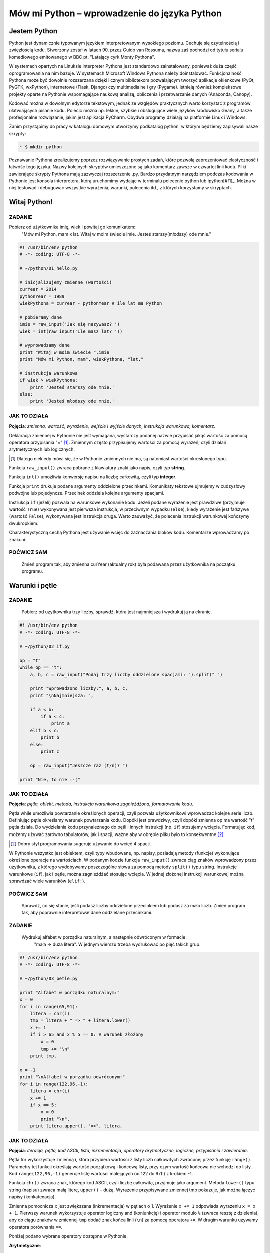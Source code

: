 Mów mi Python – wprowadzenie do języka Python
*********************************************

Jestem Python
================

Python jest dynamicznie typowanym językiem interpretowanym wysokiego poziomu. Cechuje się czytelnością i zwięzłością kodu. Stworzony został w latach 90. przez Guido van Rossuma, nazwa zaś pochodzi od tytułu serialu komediowego emitowanego w BBC pt. "Latający cyrk Monty Pythona".

W systemach opartych na Linuksie interpreter Pythona jest standardowo zainstalowany, ponieważ duża część oprogramowania na nim bazuje. W systemach Microsoft Windows Pythona należy doinstalować. Funkcjonalność Pythona może być dowolnie rozszerzana dzięki licznym bibliotekom pozwalającym tworzyć aplikacje okienkowe (PyQt, PyGTK, wxPython), internetowe (Flask, Django) czy multimedialne i gry (Pygame). Istnieją również kompleksowe projekty oparte na Pythonie wspomagające naukową analizę, obliczenia i przetwarzanie danych (Anaconda, Canopy).

Kodować można w dowolnym edytorze tekstowym, jednak ze względów praktycznych warto korzystać z programów ułatwiających pisanie kodu. Polecić można np. lekkie, szybkie i obsługujące wiele języków środowisko Geany, a także profesjonalne rozwiązanie, jakim jest aplikacja PyCharm. Obydwa programy działają na platformie Linux i Windows.

Zanim przystąpimy do pracy w katalogu domowym utworzymy podkatalog python, w którym będziemy zapisywali nasze skrypty:

.. raw:: html

    <div class="code_no">Terminal nr 2.1</div>

.. code:: bash

    ~ $ mkdir python

Poznawanie Pythona zrealizujemy poprzez rozwiązywanie prostych zadań, które pozwolą zaprezentować elastyczność i łatwość tego języka. Nazwy kolejnych skryptów umieszczone są jako komentarz zawsze w czwartej linii kodu. Pliki zawierające skrypty Pythona mają zazwyczaj rozszerzenie .py. Bardzo przydatnym narzędziem podczas kodowania w Pythonie jest konsola interpretera, którą uruchomimy wydając w terminalu polecenie python lub ipython[#f1]_. Można w niej testować i debugować wszystkie wyrażenia, warunki, polecenia itd., z których korzystamy w skryptach.

.. [#f1]_ Ipython to rozszerzona konsola Pythona przeznaczona do wszelkiego rodzaju interaktywnych obliczeń.

Witaj Python!
=================

ZADANIE
------------
Pobierz od użytkownika imię, wiek i powitaj go komunikatem::
    "Mów mi Python, mam x lat.
    Witaj w moim świecie imie.
    Jesteś starszy(młodszy) ode mnie."

.. raw:: html

    <div class="code_no">Kod nr 2.2.1</div>

.. code-block:: python

    #! /usr/bin/env python
    # -*- coding: UTF-8 -*-

    # ~/python/01_hello.py

    # inicjalizujemy zmienne (wartości)
    curYear = 2014
    pythonYear = 1989
    wiekPythona = curYear - pythonYear # ile lat ma Python

    # pobieramy dane
    imie = raw_input('Jak się nazywasz? ')
    wiek = int(raw_input('Ile masz lat? '))

    # wyprowadzamy dane
    print "Witaj w moim świecie ",imie
    print "Mów mi Python, mam", wiekPythona, "lat."

    # instrukcja warunkowa
    if wiek > wiekPythona:
        print 'Jesteś starszy ode mnie.'
    else:
        print 'Jesteś młodszy ode mnie.'


JAK TO DZIAŁA
-------------

**Pojęcia**: *zmienna, wartość, wyrażenie, wejście i wyjście danych, instrukcja warunkowa, komentarz*.

Deklaracja zmiennej w Pythonie nie jest wymagana, wystarczy podanej nazwie przypisać jakąś wartość
za pomocą operatora przypisania "=" [#f2]_. Zmiennym często przypisujemy wartości za pomocą wyrażeń,
czyli działań arytmetycznych lub logicznych.

.. [#f2] Dlatego niekiedy mówi się, że w Pythonie zmiennych nie ma, są natomiast wartości określonego typu.

Funkcja ``raw_input()`` zwraca pobrane z klawiatury znaki jako napis, czyli typ **string**.

Funkcja ``int()`` umożliwia konwersję napisu na liczbę całkowitą, czyli typ **integer**.

Funkcja ``print`` drukuje podane argumenty oddzielone przecinkami. Komunikaty tekstowe ujmujemy
w cudzysłowy podwójne lub pojedyncze. Przecinek oddziela kolejne argumenty spacjami.

Instrukcja ``if`` (jeżeli) pozwala na warunkowe wykonanie kodu. Jeżeli podane wyrażenie
jest prawdziwe (przyjmuje wartość ``True``) wykonywana jest pierwsza instrukcja,
w przeciwnym wypadku (``else``), kiedy wyrażenie jest fałszywe (wartość ``False``),
wykonywana jest instrukcja druga. Warto zauważyć, że polecenia instrukcji warunkowej kończymy dwukropkiem.

Charakterystyczną cechą Pythona jest używanie wcięć do zaznaczania bloków kodu.
Komentarze wprowadzamy po znaku ``#``.

POĆWICZ SAM
-----------

    Zmień program tak, aby zmienna curYear (aktualny rok) była podawana przez użytkownika na początku programu.

Warunki i pętle
====================

ZADANIE
-------------

    Pobierz od użytkownika trzy liczby, sprawdź, która jest najmniejsza i wydrukuj ją na ekranie.

.. raw:: html

    <div class="code_no">Kod nr 2.3.1</div>

.. code-block:: python

    #! /usr/bin/env python
    # -*- coding: UTF-8 -*-

    # ~/python/02_if.py

    op = "t"
    while op == "t":
        a, b, c = raw_input("Podaj trzy liczby oddzielone spacjami: ").split(" ")
        
        print "Wprowadzono liczby:", a, b, c,
        print "\nNajmniejsza: ",

        if a < b:
            if a < c:
                print a
        elif b < c:
            print b
        else:
            print c
            
        op = raw_input("Jeszcze raz (t/n)? ")

    print "Nie, to nie :-("

JAK TO DZIAŁA
-------------

**Pojęcia**: *pętla, obiekt, metoda, instrukcja warunkowa zagnieżdżona, formatowanie kodu*.

Pętla while umożliwia powtarzanie określonych operacji, czyli pozwala użytkownikowi wprowadzać
kolejne serie liczb. Definiując pętle określamy warunek powtarzania kodu. Dopóki jest prawdziwy,
czyli dopóki zmienna op ma wartość "t" pętla działa. Do wydzielania kodu przynależnego do pętli
i innych instrukcji (np. ``if``) stosujemy wcięcia. Formatując kod, możemy używać zarówno tabulatorów,
jak i spacji, ważne aby w obrębie pliku było to konsekwentne [#f3]_.

.. [#f3] Dobry styl programowania sugeruje używanie do wcięć 4 spacji.

W Pythonie wszystko jest obiektem, czyli typy wbudowane, np. napisy, posiadają metody (funkcje)
wykonujące określone operacje na wartościach. W podanym kodzie funkcja ``raw_input()`` zwraca
ciąg znaków wprowadzony przez użytkownika, z którego wydobywamy poszczególne słowa za pomocą
metody ``split()`` typu string.
Instrukcje warunkowe (``if``), jak i pętle, można zagnieżdżać stosując wcięcia.
W jednej złożonej instrukcji warunkowej można sprawdzać wiele warunków (``elif:``).

POĆWICZ SAM
-----------

    Sprawdź, co się stanie, jeśli podasz liczby oddzielone przecinkiem lub podasz
    za mało liczb. Zmień program tak, aby poprawnie interpretował dane oddzielane przecinkami.

ZADANIE
-------------

    Wydrukuj alfabet w porządku naturalnym, a następnie odwróconym w formacie:
     "mała => duża litera". W jednym wierszu trzeba wydrukować po pięć takich grup.

.. raw:: html

    <div class="code_no">Kod nr 2.3.4</div>

.. code-block :: python

    #! /usr/bin/env python
    # -*- coding: UTF-8 -*-

    # ~/python/03_petle.py

    print "Alfabet w porządku naturalnym:"
    x = 0
    for i in range(65,91):
        litera = chr(i)
        tmp = litera + " => " + litera.lower()
        x += 1
        if i > 65 and x % 5 == 0: # warunek złożony
            x = 0
            tmp += "\n"
        print tmp,

    x = -1
    print "\nAlfabet w porządku odwróconym:"
    for i in range(122,96,-1):
        litera = chr(i)
        x += 1
        if x == 5:
            x = 0
            print "\n",
        print litera.upper(), "=>", litera,

JAK TO DZIAŁA
-------------

**Pojęcia**: *iteracja, pętla, kod ASCII, lista, inkrementacja, operatory arytmetyczne, logiczne, przypisania i zawierania*.

Pętla for wykorzystuje zmienną i, która przybiera wartości z listy liczb całkowitych zwróconej przez funkcję ``range()``. Parametry tej funkcji określają wartość początkową i końcową listy, przy czym wartość końcowa nie wchodzi do listy. Kod ``range(122,96,-1)`` generuje listę wartości malejących od 122 do 97(!) z krokiem -1.

Funkcja ``chr()`` zwraca znak, którego kod ASCII, czyli liczbę całkowitą, przyjmuje jako argument. Metoda ``lower()`` typu string (napisu) zwraca małą literę, ``upper()`` – dużą. Wyrażenie przypisywane zmiennej tmp pokazuje, jak można łączyć napisy (konkatenacja).

Zmienna pomocnicza ``x`` jest zwiększana (inkrementacja) w pętlach o 1. Wyrażenie ``x += 1`` odpowiada wyrażeniu ``x = x + 1``. Pierwszy warunek wykorzystuje operator logiczny and (koniunkcję) i operator modulo ``%`` (zwraca resztę z dzielenia), aby do ciągu znaków w zmiennej ``tmp`` dodać znak końca linii (``\n``) za pomocą operatora ``+=``. W drugim warunku używamy operatora porównania ``==``.

Poniżej podano wybrane operatory dostępne w Pythonie.

**Arytmetyczne**:

- +, -, \*, /, //, %, \*\* (potęgowanie)
- znak + znak (konkatenacja napisów)
- znak * 10 (powielenie znaków)

**Przypisania**:

- =, +=, -=, *=, /=, %=, **=, //=

**Logiczne**:

- and, or, not

Fałszem logicznym są: liczby zero (0, 0.0), False, None (null), puste kolekcje ([], (), {}, set()), puste napisy. Wszystko inne jest prawdą logiczną.

**Zawierania**:

- in, not in

**Porównania**:

- ==, >, <, <>, <=, >= != (jest różne)

POĆWICZ SAM
-----------

Uprość warunek w pierwszej pętli for drukującej alfabet w porządku naturalnym tak, aby nie używać operatora modulo.
Wydrukuj co n-tą grupę liter alfabetu, przy czym wartość n podaje użytkownik. Wskazówka: użyj opcjonalnego, trzeciego argumentu funkcji ``range()``.
Sprawdź działanie różnych operatorów Pythona w konsoli.

Listy, tuple i funkcje
==========================

ZADANIE
------------

    Pobierz od użytkownika n liczb i zapisz je w liście. Wydrukuj: elementy listy i ich indeksy, elementy w odwrotnej kolejności, posortowane elementy. Usuń z listy pierwsze wystąpienie elementu podanego przez użytkownika. Usuń z listy element o podanym indeksie. Podaj ilość wystąpień oraz indeks pierwszego wystąpienia podanego elementu. Wybierz z listy elementy od indeksu i do j.

Wszystkie poniższe przykłady proponujemy wykonać w konsoli Pythona. Nie umieszczaj w konsoli komentarzy, możesz też pominąć lub skrócić komunikaty funkcji print. Można również wpisać poniższy kod do pliku i go uruchomić.

.. raw:: html

    <div class="code_no">Kod nr 2.4.1</div>

.. code-block :: python

    #! /usr/bin/env python
    # -*- coding: UTF-8 -*-

    # ~/python/04_1_listy.py

    tupla = input("Podaj liczby oddzielone przecinkami: ")
    lista = [] # deklaracja pustej listy
    for i in range(len(tupla)):
        lista.append(int(tupla[i]))

    print "Elementy i ich indeksy:"
    for i, v in enumerate(lista):
        print v, "[",i,"]"

    print "Elementy w odwróconym porządku:"
    for e in reversed(lista):
        print e,

    print ""
    print "Elementy posortowane rosnąco:"
    for e in sorted(lista):
        print e,

    print ""
    e = int(raw_input("Którą liczbę usunąć? "))
    lista.remove(e)
    print lista

    a, i = input("Podaj element do dodania i indeks, przed którym ma się on znaleźć: ")
    lista.insert(i, a)
    print lista

    e = int(raw_input("Podaj liczbę, której wystąpienia w liście chcesz zliczyć? "))
    print lista.count(e)
    print "Pierwszy indeks, pod którym zapisana jest podana liczba to: "
    print lista.index(e)

    print "Pobieramy ostatni element z listy: "
    print lista.pop()
    print lista

    i, j = input("Podaj indeks początkowy i końcowy, aby uzyskać frgament listy: ")
    print lista[i:j]

JAK TO DZIAŁA
-------------

**Pojęcia**: *tupla, lista, metoda.*

Funkcja ``input()`` pobiera dane wprowadzone przez użytkownika
(tak jak ``raw_input()``), ale próbuje zinterpretować je jako kod Pythona.
Podane na wejściu liczby oddzielone przecinkami zostają więc spakowane jako
**tupla** (krotka). Jest to uporządkowana sekwencja poindeksowanych danych,
przypominająca tablicę, której wartości nie można zmieniać. Gdybyśmy chcieli
wpisać do tupli wartości od razu w kodzie, napisalibyśmy: ``tupla = (4, 3, 5)`` [#f4]_.
Listy to również uporządkowane sekwencje indeksowanych danych, zazwyczaj tego samego typu, które jednak możemy zmieniać.

.. [#f4] W definicji tupli nawiasy są opcjonalne, można więc pisać tak: ``tupla = 3, 2, 5, 8.``

Dostęp do elementów tupli lub listy uzyskujemy podając nazwę i indeks, np. ``lista[0]``.
Elementy indeksowane są od 0 (zera!). Funkcja ``len()`` zwraca ilość elementów w tupli/liście.
Funkcja ``enumerate()`` zwraca obiekt zawierający indeksy i elementy sekwencji (np. tupli lub listy) podanej jako atrybut.
Funkcja ``reversed()`` zwraca odwróconą sekwencję.

Lista ma wiele użytecznych metod: ``.append(x)`` – dodaje x do listy; ``.remove(x)`` – usuwa pierwszy x z listy;
``.insert(i, x)`` – wstawia x przed indeksem i; ``.count(x)`` – zwraca ilość wystąpień x;
``.index(x)`` – zwraca indeks pierwszego wystąpienia x; ``.pop()``
– usuwa i zwraca ostatni element listy. Funkcja ``reversed(lista)`` zwraca kopię listy w odwróconym porządku,
natomiast ``sorted(lista)`` zwraca kopię listy posortowanej rosnąco.
Jeżeli chcemy trwale odwrócić lub posortować elementy listy stosujemy metody:
``.reverse()`` i ``.sort()``. Z każdej sekwencji (napisu, tupli czy listy) możemy
wydobywać fragmenty dzięki notacji *slice* (wycinek). W najprostszym przypadku polega
ona na podaniu początkowego i końcowego (wyłącznie) indeksu elementów, które chcemy
wydobyć, np. ``lista[1:4]``.

POĆWICZ SAM
-----------

    Utwórz w konsoli Pythona dowolną listę i przećwicz notację slice. Sprawdź działanie indeksów pustych
    i ujemnych, np. ``lista[2:], lista[:4], lista[-2], lista[-2:]``.
    Posortuj dowolną listę malejąco. Wskazówka: wykorzystaj metodę ``.sort(reverse=True)``.

ZADANIE
------------

    Wypisz ciąg Fibonacciego aż do n-ego wyrazu podanego przez użytkownika.
    Ciąg Fibonacciego to ciąg liczb naturalnych, którego każdy wyraz poza dwoma
    pierwszymi jest sumą dwóch wyrazów poprzednich. Początkowe wyrazy tego ciągu to: 0 1 1 2 3 5 8 13 21

.. raw:: html

    <div class="code_no">Kod nr 2.4.4</div>

.. code-block:: python
    :linenos:

    #! /usr/bin/env python
    # -*- coding: UTF-8 -*-

    # ~/python/04_2_fibonacci.py

    def fibonacci(n): #definicja funkcji
        pwyrazy = (0, 1) #dwa pierwsze wyrazy ciągu zapisane w tupli
        a, b = pwyrazy #przypisanie wielokrotne, rozpakowanie tupli
        while a < n:
            print b
            a, b = b, a+b #przypisanie wielokrotne

    n = int(raw_input("Podaj numer wyrazu: "))
    fibonacci(n) #wywołanie funkcji
    print "" #pusta linia
    print "=" * 25 #na koniec szlaczek

JAK TO DZIAŁA
-------------

**Pojęcia**: *funkcja, zwracanie wartości, tupla, rozpakowanie tupli, przypisanie wielokrotne*.

Definicja funkcji w Pythonie polega na użyciu słowa kluczowego ``def``,
podaniu nazwy funkcji i w nawiasach okrągłych ewentualnej listy argumentów.
Definicję kończymy znakiem dwukropka, po którym wpisujemy w następnych liniach,
pamiętając o wcięciach, ciało funkcji. Funkcja może, ale nie musi zwracać wartości.
Jeżeli chcemy zwrócić jakąś wartość używamy polecenia return wartość.

Zapis ``a, b = pwyrazy`` jest przykładem rozpakowania tupli, tzn. zmienne *a* i *b*
przyjmują wartości kolejnych elementów tupli pwyrazy. Zapis równoważny, w którym nie
definiujemy tupli tylko wprost podajemy wartości, to ``a, b = 0, 1``; ten sposób
przypisania wielokrotnego stosujemy w kodzie ``a, b = b, b+a``. Jak widać, ilość
zmiennych z lewej strony musi odpowiadać liczbie wartości rozpakowywanych z tupli
lub liczbie wartości podawanych wprost z prawej strony.

POĆWICZ SAM
-----------

    Zmień funkcję ``fibonnacci()`` tak, aby zwracała wartość n-tego wyrazu. Wydrukuj tylko tę wartość w programie.

Listy, zbiory, moduły i funkcje w praktyce
=============================================

ZADANIE
-------

    Napisz program, który umożliwi wprowadzanie ocen z podanego przedmiotu ścisłego (np. fizyki), następnie policzy i wyświetla średnią, medianę i odchylenie standardowe wprowadzonych ocen. Funkcje pomocnicze i statystyczne umieść w osobnym module.

.. raw:: html

    <div class="code_no">Kod nr 2.5.1</div>

.. code-block:: python
    :linenos:

    #! /usr/bin/env python
    # -*- coding: UTF-8 -*-

    # ~/python/05_oceny_03.py

    # importujemy funkcje z modułu ocenyfun zapisanego w pliku ocenyfun.py
    from ocenyfun import drukuj
    from ocenyfun import srednia
    from ocenyfun import mediana
    from ocenyfun import odchylenie

    przedmioty = set(['polski','angielski']) #definicja zbioru
    drukuj(przedmioty, "Lista przedmiotów zawiera: ") #wywołanie funkcji z modułu ocenyfun

    print "\nAby przerwać wprowadzanie przedmiotów, naciśnij Enter."
    while True:
        przedmiot = raw_input("Podaj nazwę przedmiotu: ")
        if len(przedmiot):
            if przedmiot in przedmioty: #czy przedmiot jest w zbiorze?
                print "Ten przedmiot już mamy :-)"
            przedmioty.add(przedmiot) #dodaj przedmiot do zbioru
        else:
            drukuj(przedmioty,"\nTwoje przedmioty: ")
            przedmiot = raw_input("\nZ którego przedmiotu wprowadzisz oceny? ")
            if przedmiot not in przedmioty: #jeżeli przedmiotu nie ma w zbiorze
                print "Brak takiego przedmiotu, możesz go dodać."
            else:
                break # wyjście z pętli

    oceny = [] # pusta lista ocen
    ocena = None # zmienna sterująca pętlą i do pobierania ocen
    print "\nAby przerwać wprowadzanie ocen, podaj 0 (zero)."

    while not ocena:
        try: #mechanizm obsługi błędów
            ocena = int(raw_input("Podaj ocenę (1-6): "))
            if (ocena > 0 and ocena < 7):
                oceny.append(float(ocena))
            elif ocena == 0:
                break
            else:
                print "Błędna ocena."
            ocena = None
        except ValueError:
            print "Błędne dane!"

    drukuj(oceny,przedmiot.capitalize()+" - wprowadzone oceny: ")
    s = srednia(oceny) # wywołanie funkcji z modułu ocenyfun
    m = mediana(oceny) # wywołanie funkcji z modułu ocenyfun
    o = odchylenie(oceny,s) # wywołanie funkcji z modułu ocenyfun
    print "\nŚrednia: {0:5.2f}\nMediana: {1:5.2f}\nOdchylenie: {2:5.2f}".format(s,m,o)

JAK TO DZIAŁA
-------------

**Pojęcia**: *import, moduł, zbiór, przechwytywanie wyjątków, formatowanie napisów i danych na wyjściu*.

Klauza from moduł import funkcja umożliwia wykorzystanie w programie funkcji
zdefiniowanych w innych modułach i zapisanych w osobnych plikach. Dzięki temu
utrzymujemy przejrzystość programu głównego, a jednocześnie możemy funkcje
z modułów wykorzystywać, importując je w innych programach. Nazwa modułu
to nazwa pliku z kodem pozbawiona jednak rozszerzenia *.py*. Moduł musi
być dostępny w ścieżce przeszukiwania [#f5]_, aby można go było poprawnie dołączyć.

.. [#f5] W przypadku prostych programów zapisuj moduły w tym samym katalogu co program główny.

Instrukcja ``set()`` tworzy zbiór, czyli nieuporządkowany zestaw niepowtarzalnych (!) elementów. Instrukcje ``if przedmiot in przedmioty`` i ``if przedmiot not in przedmioty`` za pomocą operatorów zawierania ``(not) in`` sprawdzają, czy podany przedmiot już jest lub nie w zbiorze. Polecenie ``przedmioty.add()`` pozwala dodawać elementy do zbioru, przy czym jeżeli element jest już w zbiorze, nie zostanie dodany. Polecenie ``przedmioty.remove()`` usunnie podany jako argument element ze zbioru.

Oceny z wybranego przedmiotu pobieramy w pętli dopóty, dopóki użytkownik nie wprowadzi 0 (zera). Blok ``try...except`` pozwala przechwycić wyjątki, czyli w naszym przypadku niemożność przekształcenia wprowadzonej wartości na liczbę całkowitą. Jeżeli funkcja ``int()`` zwróci wyjątek, wykonywane są instrukcje w bloku ``except ValueError:``, w przeciwnym razie po sprawdzeniu poprawności oceny dodajemy ją jako liczbę zmiennoprzecinkową (typ *float*) do listy: ``oceny.append(float(ocena))``.

Metoda ``.capitalize()`` pozwala wydrukować podany napis dużą literą.

W funkcji ``print(...).format(s,m,o)`` zastosowano formatowanie drukowanych wartości, do których odwołujemy się w specyfikacji ``{0:5.2f}``. Pierwsza cyfra wskazuje, którą wartość z numerowanej od 0 (zera) listy, umieszczonej w funkcji ``format()``, wydrukować; np. aby wydrukować drugą wartość, trzeba by użyć kodu ``{1:}``.Po dwukropku podajemy szerokość pola przeznaczonego na wydruk, po kropce ilość miejsc po przecinku, symbol *f* oznacza natomiast liczbę zmiennoprzecinkową stałej precyzji.

POĆWICZ SAM
-----------

    W konsoli Pythona utwórz listę wyrazy zawierającą elementy: *abrakadabra* i *kordoba*. Utwórz zbiór *w1* poleceniem ``set(wyrazy[0])``. Oraz zbiór *w2* poleceniem ``set(wyrazy[1])``. Wykonaj kolejno polecenia: ``print w1 – w2; print w1 | w2; print w1 & w2; print w1 ^ w2``. Przykłady te ilustrują użycie klasycznych operatorów na zbiorach, czyli: różnica (-) , suma (|), przecięcie (część wspólna, &) i elementy unikalne (^).

Funkcje wykorzystywane w programie umieszczamy w osobnym pliku.

.. raw:: html

    <div class="code_no">Kod nr 2.5.4</div>

.. code-block:: python
    :linenos:

    #! /usr/bin/env python
    # -*- coding: UTF-8 -*-

    # ~/python/ocenyfun.py

    """
        Moduł ocenyfun zawiera funkcje wykorzystywane w programie m01_oceny.
    """

    import math # zaimportuj moduł matematyczny

    def drukuj(co,kom="Sekwencja zawiera: "):
        print kom
        for i in co:
            print i,

    def srednia(oceny):
        suma = sum(oceny)
        return suma/float(len(oceny))

    def mediana(oceny):
        oceny.sort();
        if len(oceny) % 2 == 0: #parzysta ilość ocen
            half = len(oceny)/2
            #można tak:
            #return float(oceny[half-1]+oceny[half]) / 2.0
            #albo tak:
            return sum(oceny[half-1:half+1]) / 2.0
        else: #nieparzysta ilość ocen
            return oceny[len(oceny)/2]

    def wariancja(oceny,srednia):
        """
        Wariancja to suma kwadratów różnicy każdej oceny i średniej podzielona przez ilość ocen:
        sigma = (o1-s)+(o2-s)+...+(on-s) / n, gdzie:
        o1, o2, ..., on - kolejne oceny,
        s - średnia ocen,
        n - liczba ocen.
        """
        sigma = 0.0
        for ocena in oceny:
            sigma += (ocena-srednia)**2
        return sigma/len(oceny)

    def odchylenie(oceny,srednia): #pierwiastek kwadratowy z wariancji
        w = wariancja(oceny,srednia)
        return math.sqrt(w)

JAK TO DZIAŁA
-------------

**Pojęcia**: *funkcja, argumenty funkcji, zwracanie wartości, moduł*.

Klauzula ``import math`` udostępnia w pliku wszystkie metody z modułu
matematycznego, dlatego musimy odwoływać się do nich za pomocą notacji
moduł.funkcja, np.: ``math.sqrt()`` – zwraca pierwiastek kwadratowy.

Funkcja ``drukuj(co, kom="...")`` przyjmuje dwa argumenty, *co* – listę
lub zbiór, który drukujemy w pętli for, oraz *kom* – komunikat,
który wyświetlamy przed wydrukiem. Argument kom jest opcjonalny,
przypisano mu bowiem wartość domyślną, która zostanie użyta,
jeżeli użytkownik nie poda innej w wywołaniu funkcji.

Funkcja ``srednia()`` do zsumowania wartości ocen wykorzystuje funkcję ``sum()``.

Funkcja ``mediana()`` sortuje otrzymaną listę "w miejscu" (``oceny.sort()``), tzn. trwale zmienia porządek elementów [#f6]_.
W zależności od długości listy zwraca wartość środkową (długość nieparzysta)
lub średnią arytmetyczną dwóch środkowych wartości (długość).
Zapis ``oceny[half-1:half+1]`` wycina i zwraca dwa środkowe elementy
z listy, przy czym wyrażenie ``half = len(oceny)/2`` wylicza nam indeks drugiego ze środkowych elementów.

.. [#f6] Przypomnijmy: alternatywna funkcja ``sorted(lista)`` zwraca uporządkowaną rosnąco kopię listy.

W funkcja ``wariancja()`` pętla for odczytuje kolejne oceny i w kodzie ``sigma += (ocena-srednia)**2`` korzysta z operatorów skróconego dodawania (+=) i potęgowania (**), aby wyliczyć sumę kwadratów różnic kolejnych ocen i średniej.

POĆWICZ SAM
-----------

    Dopisz funkcję, która wyświetli wszystkie oceny oraz ich odchylenia od wartości średniej.

Słowniki
============

ZADANIE
-------

    Przygotuj słownik zawierający obce wyrazy oraz ich możliwe znaczenia. Pobierz od użytkownika dane w formacie: *wyraz obcy: znaczenie1, znaczenie2, ...* itd. Pobieranie danych kończy wpisanie słowa "koniec". Podane dane zapisz w pliku. Użytkownik powinien mieć możliwość dodawania nowych i zmieniania zapisanych danych.

.. raw:: html

    <div class="code_no">Kod nr 2.6.1</div>

.. code-block:: python
    :linenos:

    #!/usr/bin/env python
    # -*- coding: utf-8 -*-

    # ~/python/06_slownik_02.py

    import os.path # moduł udostępniający funkcję isfile()

    print """Podaj dane w formacie:
    wyraz obcy: znaczenie1, znaczenie2
    Aby zakończyć wprowadzanie danych, podaj 0.
    """

    sFile="slownik.txt" #nazwa pliku zawierającego wyrazy i ich tłumaczenia
    slownik = {} # pusty słownik

    def otworz(plik):
        if os.path.isfile(sFile): #czy istnieje plik słownika?
            with open(sFile, "r") as sTxt: #otwórz plik do odczytu
                for line in sTxt: #przeglądamy kolejne linie
                    t = line.split(":") #rozbijamy linię na wyraz obcy i tłumaczenia
                    wobcy = t[0]
                    znaczenia = t[1].replace("\n","") #usuwamy znaki nowych linii
                    znaczenia = znaczenia.split(",") #tworzymy listę znaczeń
                    slownik[wobcy] = znaczenia #dodajemy do słownika wyrazy obce i ich znaczenia
        return len(slownik) #zwracamy ilość elementów w słowniku

    def zapisz(slownik):
        file1 = open(sFile,"w") #otwieramy plik do zapisu, istniejący plik zostanie nadpisany(!)
        for wobcy in slownik:
            znaczenia=",".join(slownik[wobcy]) # "sklejamy" znaczenia przecinkami w jeden napis
            linia = ":".join([wobcy,znaczenia])# wyraz_obcy:znaczenie1,znaczenie2,...
            print >>file1, linia # zapisujemy w pliku kolejne linie
        file1.close() #zamykamy plik

    def oczysc(str):
        str = str.strip() # usuń początkowe lub końcowe białe znaki
        str = str.lower() # zmień na małe litery
        return str

    nowy = False #zmienna oznaczająca, że użytkownik uzupełnił lub zmienił słownik
    ileWyrazow = otworz(sFile)
    print "Wpisów w bazie:", ileWyrazow

    #główna pętla programu
    while True:
        dane = raw_input("Podaj dane: ")
        t = dane.split(":")
        wobcy = t[0].strip().lower() # robimy to samo, co funkcja oczysc()
        if wobcy == 'koniec':
            break
        elif dane.count(":") == 1: #sprawdzamy poprawność wprowadzonych danych
            if wobcy in slownik:
                print "Wyraz", wobcy, " i jego znaczenia są już w słowniku."
                op = raw_input("Zastąpić wpis (t/n)? ")
            #czy wyrazu nie ma w słowniku? a może chcemy go zastąpić?
            if wobcy not in slownik or op == "t":
                znaczenia = t[1].split(",") #podane znaczenia zapisujemy w liście
                znaczenia = map(oczysc, znaczenia) #oczyszczamy elementy listy
                slownik[wobcy] = znaczenia
                nowy = True
        else:
            print "Błędny format!"

    if nowy: zapisz(slownik)

    print "="*50
    print "{0: <15}{1: <40}".format("Wyraz obcy","Znaczenia")
    print "="*50
    for wobcy in slownik:
        print "{0: <15}{1: <40}".format(wobcy,",".join(slownik[wobcy]))

JAK TO DZIAŁA
-------------

**Pojęcia**: *słownik, odczyt i zapis plików, formatowanie napisów.*

Słownik to struktura nieposortowanych danych w formacie klucz:wartość. Kluczami są najczęściej napisy, które wskazują na wartości dowolnego typu, np. inne napisy, liczby, listy, tuple itd. Notacja ``oceny = { 'polski':'1,4,2', 'fizyka':'4,3,1' }`` utworzy nam słownik ocen z poszczególnych przedmiotów.  Aby zapisać coś w słowniku stosujemy notację oceny['biologia'] = 4,2,5. Aby odczytać wartość używamy po prostu: ``oceny['polski']``.

W programie wykorzystujemy słownik, którego kluczami są obce wyrazy, natomiast wartościami są listy możliwych znaczeń. Przykładowy element naszego słownika wygląda więc tak: ``{ 'go':'iść,pojechać' }``. Natomiast ten sam element zapisany w pliku będzie miał format: *wyraz_obcy:znaczenie1,znaczeni2,...*. Dlatego funkcja ``otworz()`` przekształca format pliku na słownik, a funkcja ``zapisz()`` słownik na format pliku.

Funkcja ``otworz(plik)`` sprawdza za pomocą funkcji ``isFile(plik)`` z modułu *os.path*, czy podany plik istnieje na dysku. Polecenie ``open("plik", "r")`` otwiera podany plik w trybie do odczytu. Wyrażenie ``with ... as sTxt`` zapewnia obsługę błędów podczas dostępu do pliku (m. in. zadba o jego zamknięcie) i udostępnia zawartość pliku w zmiennej *sTxt*. Pętla ``for line in sTxt:`` odczytuje kolejne linie (czyli napisy). Metoda ``.split()`` zwraca listę zawierającą wydzielone według podanego znaku części ciągu, np.: ``t = line.split(":")``. Operacją odwrotną jest "sklejanie" w jeden ciąg elementów listy za pomocą podanego znaku, np. ",".join(slownik[wobcy]). Metoda .replace("co","czym") pozwala zastąpić w ciągu wszystkie wystąpienia *co – czym*., np.: ``znaczenia = t[1].replace("\n","")``.

Funkcja ``zapisz()`` otrzymuje słownik zawierający dane odczytane z pliku na dysku i dopisane przez użytkownika. W pętli odczytujemy klucze słownika, następnie tworzymy znaczenia oddzielone przecinkami i sklejamy je z wyrazem obcym za pomocą dwukropka. Kolejne linie za pisujemy do pliku ``print >>file1, ":".join([wobcy,znaczenia])``, wykorzystując operator ``>>`` i nazwę uchwytu pliku (*file1*).

W pętli głównej programu pobrane dane rozbite na wyraz obcy i jego znaczenia zapisujemy w liście *t*. Oczyszczamy pierwszy element tej listy zawierający wyraz obcy (``t[0].strip().lower()``) i sprawdzamy czy nie jest to słowo "koniec", jeśli tak wychodzimy z pętli wprowadzanie danych (``break``). W przeciwnym wypadku sprawdzamy metodą ``.count(":")``, czy dwukropek występuje we wprowadzonym ciągu tylko raz. Jeśli nie, format jest nieprawidłowy, w przeciwnym razie, o ile wyrazu nie ma w słowniku lub gdy chcemy go przedefiniować, tworzymy listę znaczeń. Funkcja ``map(funkcja, lista)`` do każdego elementu listy stosuje podaną jako argument funkcję (mapowanie funkcji). W naszym przypadku każde znaczenie z listy zostaje oczyszczone przez funkcję ``oczysc()``.

Na końcu drukujemy nasz słownik. Specyfikacja ``{0: <15}{1: <40}`` oznacza, że pierwszy argument umieszczony w funkcji ``format()``, drukowany ma być wyrównany do lewej (<) w polu o szerokości 15 znaków, drugi argument, również wyrównany do lewej, w polu o szerokości 40 znaków.

POĆWICZ SAM
-----------

    Kod drukujący słownik zamień w funkcję. Wykorzystaj ją do wydrukowania słownika odczytanego z dysku i słownika uzupełnionego przez użytkownika.

    Spróbuj zmienić program tak, aby umożliwiał usuwanie wpisów.

    Dodaj do programu możliwość uczenia się zapisanych w słowniku słówek. Niech program wyświetla kolejne słowa obce i pobiera od użytkownika możliwe znaczenia. Następnie powinien wyświetlać, które z nich są poprawne.

Znam Pythona
=================

ZADANIE
-------

    Przeanalizuj podane kody dwóch programów i spróbuj sam zrozumieć, jak działają i wprowadź sugerowane zmiany.

Pierwszy program na podstawie danych pobranych od użytkownika sprawdza m. in., czy da się zbudować trójkąt.

.. raw:: html

    <div class="code_no">Kod nr 2.7.1</div>

.. code-block:: python
    :linenos:

    #! /usr/bin/env python
    # -*- coding: UTF-8 -*-

    # ~/python/07_1_trojkat.py

    import math

    #a, b, c = input("Podaj 3 boki trójkąta (oddzielone przecinkami): ")
    # można też tak:
    #a, b, c = [int(x) for x in raw_input("Podaj 3 boki trójkąta (oddzielone spacjami): ").split()]
    if a+b > c and a+c > b and b+c > a:
        print "Z podanych boków można zbudować trójkąt."
        if ((a**2 + b**2) == c**2 or (a**2 + c**2) == b**2 or (b**2 + c**2) == a**2):
            print "Do tego prostokątny!"
        
        print "Obwód wynosi:", (a+b+c)
        p = 0.5 * (a + b + c) #współczynnik wzoru Herona
        P = math.sqrt(p*(p-a)*(p-b)*(p-c)) #pole ze wzoru Herona
        print "Pole wynosi:", P
    else:
        print "Z podanych odcinków nie można utworzyć trójkąta prostokątnego."


POĆWICZ SAM
-----------

    Zmień program tak, aby użytkownik w przypadku podania boków, z których trójkąta zbudować się nie da, mógł spróbować kolejny raz.

Drugi program jest przykładem implementacji szyfru Cezara.

.. raw:: html

    <div class="code_no">Kod nr 2.7.3</div>

.. code-block:: python
    :linenos:

    #! /usr/bin/env python
    # -*- coding: UTF-8 -*-

    # ~/python/07_2_szyfr_cezara.py

    KLUCZ = 3

    def szyfruj(txt):
        stxt = ""
        for i in range(len(txt)):
            if ord(txt[i]) > 122 - KLUCZ:
                stxt += chr(ord(txt[i]) + KLUCZ - 26)
            else:
                stxt += chr(ord(txt[i]) + KLUCZ)
        return stxt;

    utxt = raw_input("Podaj ciąg do zaszyfrowania:\n")
    stxt = szyfruj(utxt)
    print "Ciąg zaszyfrowany:\n", stxt

POĆWICZ SAM
-----------

    Napisz funkcję deszyfrującą ``deszyfruj(txt)``. Dodaj do funkcji ``szyfruj(), deszyfruj()`` drugi parametr w postaci długości klucza podawanej przez użytkownika. Dodaj poprawne szyfrowanie dużych liter, obsługę białych znaków i znaków interpunkcyjnych.

Nie znam Pythona... jeszcze
=================================

ZADANIE
-------

Wypróbuj w konsoli podane przykłady ułatwień (ang. comprehensions) Pythona:

.. raw:: html

    <div class="code_no">Kod nr 2.8.1</div>

.. code-block:: python
    :linenos:

    # Przykład tzw. list comprehensions
    # lista kwadratów liczb od 0 do 9
    [x**2 for x in range(10)]
    # lista dwuwymiarowa [20,40] o wartościach a
    a = int(raw_input("Podaj liczbę całkowtią: "))
    [[a for y in xrange(20)] for x in xrange(40)]
    # lista krotek (x, y), przy czym x != y
    [(x, y) for x in [1,2,3] for y in [3,1,4] if x != y]

Lista pojęć
-----------
- *zmienna, wartość, wyrażenie, wejście i wyjście danych, instrukcja warunkowa, komentarz*;
- *pętla, obiekt, metoda, instrukcja warunkowa zagnieżdżona, formatowanie kodu*;
- *iteracja, kod ASCII, lista, inkrementacja, operatory arytmetyczne, logiczne, przypisania, porównania i zawierania*;
- *tupla, lista, metoda, funkcja, zwracanie wartości, pakowanie i rozpakowanie tupli, przypisanie wielokrotne*;
- *import, moduł, zbiór, przechwytywanie wyjątków, formatowanie napisów i danych na wyjściu*;
- *funkcja, argumenty funkcji, zwracanie wartości*;
- *słownik, odczyt i zapis plików*.

Materiały pomocnicze
--------------------

1. http://pl.wikibooks.org/wiki/Zanurkuj_w_Pythonie
2. http://brain.fuw.edu.pl/edu/TI:Programowanie_z_Pythonem
3. http://pl.python.org/docs/tut/
4. http://en.wikibooks.org/wiki/Python_Programming/Input_and_Output
5. https://wiki.python.org/moin/HandlingExceptions
6. http://learnpython.org/pl
7. http://www.checkio.org
8. http://www.codecademy.com
9. https://www.coursera.org

Metryka
^^^^^^^

:Autorzy: Robert Bednarz <rob@lo1.sandomierz.pl>,
          Janusz Skonieczny <js@bravelabs.pl>

.. raw:: html

    <style>
        div.code_no { text-align: right; background: #e3e3e3; padding: 6px 12px; }
        div.highlight, div.highlight-python { margin-top: 0px; }
    </style>

